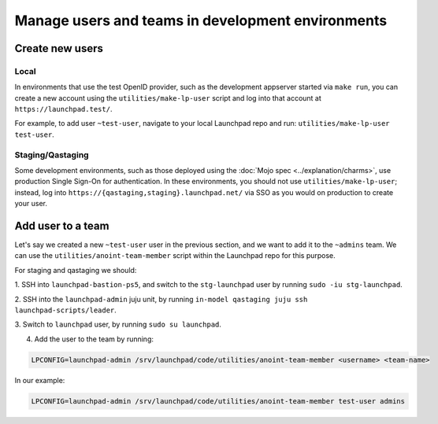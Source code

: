 Manage users and teams in development environments
==================================================

Create new users
----------------

Local
~~~~~

In environments that use the test OpenID provider, such as the development
appserver started via ``make run``, you can create a new account using the
``utilities/make-lp-user`` script and log into that account at
``https://launchpad.test/``.

For example, to add user ``~test-user``, navigate to your local Launchpad repo 
and run: ``utilities/make-lp-user test-user``.

Staging/Qastaging
~~~~~~~~~~~~~~~~~

Some development environments, such as those deployed using the :doc:`Mojo
spec <../explanation/charms>`, use production Single Sign-On for
authentication.  In these environments, you should not use
``utilities/make-lp-user``; instead, log into 
``https://{qastaging,staging}.launchpad.net/`` via SSO as you would on 
production to create your user.

Add user to a team
------------------
                    
Let's say we created a new ``~test-user`` user in the previous section, and
we want to add it to the ``~admins`` team. We can use the
``utilities/anoint-team-member`` script within the Launchpad repo for
this purpose.

For staging and qastaging we should:

1. SSH into ``launchpad-bastion-ps5``, and switch to the ``stg-launchpad``
user by running ``sudo -iu stg-launchpad``. 

2. SSH into the ``launchpad-admin`` juju unit, by running 
``in-model qastaging juju ssh launchpad-scripts/leader``.

3. Switch to ``launchpad`` user, by running 
``sudo su launchpad``.

4. Add the user to the team by running: 

.. code::
     
     LPCONFIG=launchpad-admin /srv/launchpad/code/utilities/anoint-team-member <username> <team-name>

In our example:

.. code::
     
     LPCONFIG=launchpad-admin /srv/launchpad/code/utilities/anoint-team-member test-user admins
